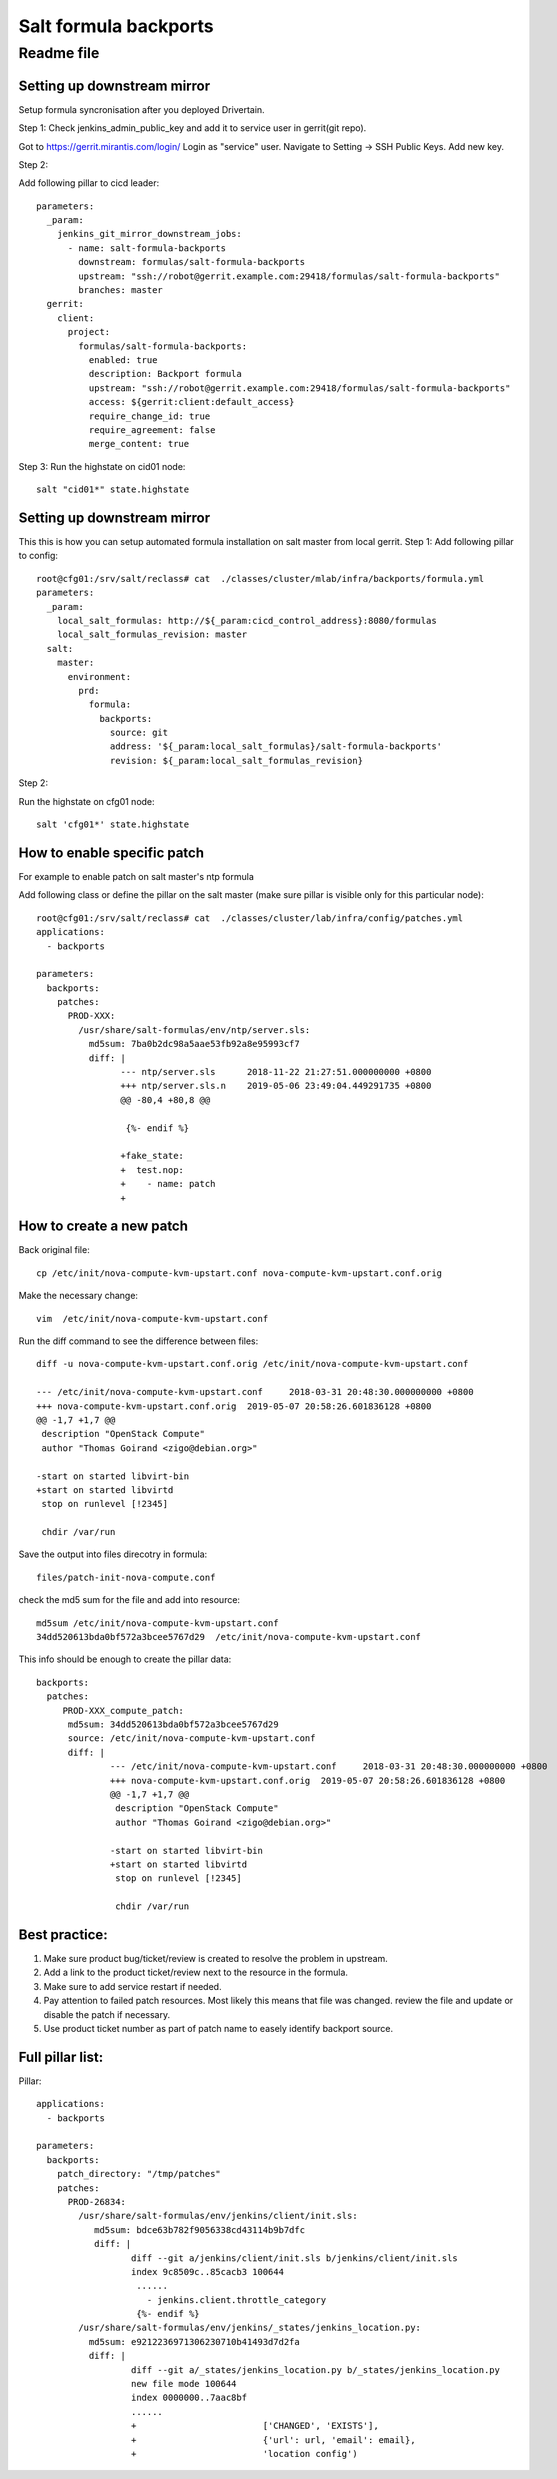 =======================
 Salt formula backports
=======================
------------
 Readme file
------------

Setting up downstream mirror
============================

Setup formula syncronisation after you deployed Drivertain.

Step 1:
Check jenkins_admin_public_key and add it to service user in gerrit(git repo).

Got to https://gerrit.mirantis.com/login/
Login as "service" user.
Navigate to Setting -> SSH Public Keys.
Add new key.

Step 2:

Add following pillar to cicd leader::

  parameters:
    _param:
      jenkins_git_mirror_downstream_jobs:
        - name: salt-formula-backports
          downstream: formulas/salt-formula-backports
          upstream: "ssh://robot@gerrit.example.com:29418/formulas/salt-formula-backports"
          branches: master
    gerrit:
      client:
        project:
          formulas/salt-formula-backports:
            enabled: true
            description: Backport formula
            upstream: "ssh://robot@gerrit.example.com:29418/formulas/salt-formula-backports"
            access: ${gerrit:client:default_access}
            require_change_id: true
            require_agreement: false
            merge_content: true

Step 3:
Run the highstate on cid01 node::

  salt "cid01*" state.highstate

Setting up downstream mirror
============================

This this is how you can setup automated formula installation on salt master from local gerrit.
Step 1:
Add following pillar to config::

  root@cfg01:/srv/salt/reclass# cat  ./classes/cluster/mlab/infra/backports/formula.yml
  parameters:
    _param:
      local_salt_formulas: http://${_param:cicd_control_address}:8080/formulas
      local_salt_formulas_revision: master
    salt:
      master:
        environment:
          prd:
            formula:
              backports:
                source: git
                address: '${_param:local_salt_formulas}/salt-formula-backports'
                revision: ${_param:local_salt_formulas_revision}


Step 2:

Run the highstate on cfg01 node::

  salt 'cfg01*' state.highstate

How to enable specific patch
============================
For example to enable patch on salt master's ntp formula

Add following class or define the  pillar on the salt master (make sure pillar is visible only for this particular node)::

  root@cfg01:/srv/salt/reclass# cat  ./classes/cluster/lab/infra/config/patches.yml
  applications:
    - backports

  parameters:
    backports:
      patches:
        PROD-XXX:
          /usr/share/salt-formulas/env/ntp/server.sls:
            md5sum: 7ba0b2dc98a5aae53fb92a8e95993cf7 
            diff: |
                  --- ntp/server.sls      2018-11-22 21:27:51.000000000 +0800
                  +++ ntp/server.sls.n    2019-05-06 23:49:04.449291735 +0800
                  @@ -80,4 +80,8 @@

                   {%- endif %}

                  +fake_state:
                  +  test.nop:
                  +    - name: patch
                  +



How to create a new patch
=========================

Back original file::

  cp /etc/init/nova-compute-kvm-upstart.conf nova-compute-kvm-upstart.conf.orig

Make the necessary  change::

  vim  /etc/init/nova-compute-kvm-upstart.conf

Run the diff command to see the difference between files::

  diff -u nova-compute-kvm-upstart.conf.orig /etc/init/nova-compute-kvm-upstart.conf

  --- /etc/init/nova-compute-kvm-upstart.conf     2018-03-31 20:48:30.000000000 +0800
  +++ nova-compute-kvm-upstart.conf.orig  2019-05-07 20:58:26.601836128 +0800
  @@ -1,7 +1,7 @@
   description "OpenStack Compute"
   author "Thomas Goirand <zigo@debian.org>"

  -start on started libvirt-bin
  +start on started libvirtd
   stop on runlevel [!2345]

   chdir /var/run

Save the output into files direcotry in formula::

  files/patch-init-nova-compute.conf

check the md5 sum for the file and add into resource::

  md5sum /etc/init/nova-compute-kvm-upstart.conf
  34dd520613bda0bf572a3bcee5767d29  /etc/init/nova-compute-kvm-upstart.conf

This info should be enough to create the pillar data::

  backports:
    patches: 
       PROD-XXX_compute_patch:
        md5sum: 34dd520613bda0bf572a3bcee5767d29
        source: /etc/init/nova-compute-kvm-upstart.conf
        diff: | 
                --- /etc/init/nova-compute-kvm-upstart.conf     2018-03-31 20:48:30.000000000 +0800
                +++ nova-compute-kvm-upstart.conf.orig  2019-05-07 20:58:26.601836128 +0800
                @@ -1,7 +1,7 @@
                 description "OpenStack Compute"
                 author "Thomas Goirand <zigo@debian.org>"

                -start on started libvirt-bin
                +start on started libvirtd
                 stop on runlevel [!2345]

                 chdir /var/run

Best practice:
==============

1. Make sure product bug/ticket/review is created to resolve the problem in upstream.
2. Add a link to the product ticket/review next to the resource in the formula.
3. Make sure to add service restart if needed.
4. Pay attention to failed patch resources. Most likely this means that file was changed.  review the file and update or disable the patch if necessary.
5. Use product ticket number as part of patch name to easely identify backport source.


Full pillar list:
=================

Pillar::

  applications:
    - backports

  parameters:
    backports:
      patch_directory: "/tmp/patches"
      patches:
        PROD-26834:
          /usr/share/salt-formulas/env/jenkins/client/init.sls:
             md5sum: bdce63b782f9056338cd43114b9b7dfc
             diff: |
                    diff --git a/jenkins/client/init.sls b/jenkins/client/init.sls
                    index 9c8509c..85cacb3 100644
                     ......
                       - jenkins.client.throttle_category
                     {%- endif %}
          /usr/share/salt-formulas/env/jenkins/_states/jenkins_location.py:
            md5sum: e9212236971306230710b41493d7d2fa
            diff: |
                    diff --git a/_states/jenkins_location.py b/_states/jenkins_location.py
                    new file mode 100644
                    index 0000000..7aac8bf
                    ......
                    +                        ['CHANGED', 'EXISTS'],
                    +                        {'url': url, 'email': email},
                    +                        'location config')

